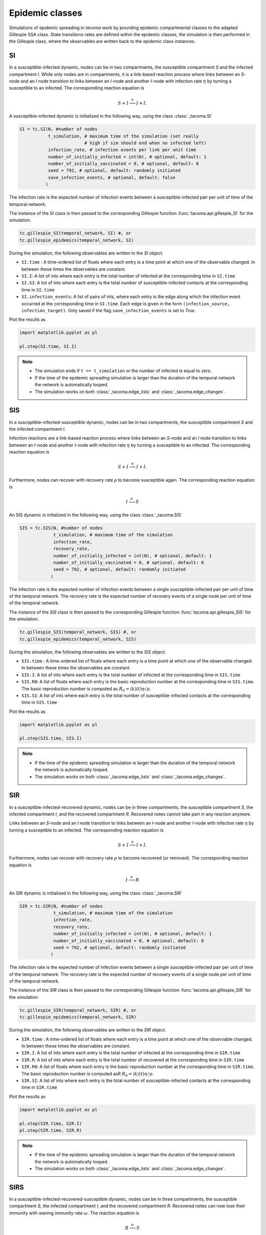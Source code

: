 Epidemic classes
================

Simulations of epidemic spreading in `tacoma` work by providing
epidemic compartmental classes to the adapted Gillespie SSA class.
State transitions rates are defined within the epidemic classes,
the simulation is then performed in the Gillespie class, where
the observables are written back to the epidemic class instances.

SI
--
In a susceptible-infected dynamic, nodes can be in two compartments,
the susceptible compartment `S` and the infected compartment `I`.
While only nodes are in compartments, it is a link-based reaction
process where links between an `S`-node and an `I` node transition
to links between an `I`-node and another `I`-node with infection rate
:math:`\eta` by turning a susceptible to an infected. The corresponding
reaction equation is

.. math::

    S + I \stackrel{\eta}{\longrightarrow} I + I.

A susceptible-infected dynamic is initialized in the following way, using
the class :class:`_tacoma.SI`

.. code:: python

    SI = tc.SI(N, #number of nodes
               t_simulation, # maximum time of the simulation (set really
                             # high if sim should end when no infected left)
               infection_rate, # infection events per link per unit time
               number_of_initially_infected = int(N), # optional, default: 1
               number_of_initially_vaccinated = 0, # optional, default: 0
               seed = 792, # optional, default: randomly initiated
               save_infection_events, # optional, default: false
              )

The infection rate is the expected number of infection events between a
susceptible-infected pair per unit of time of the temporal network.

The instance of the `SI` class is then passed to the corresponding
Gillespie function :func:`tacoma.api.gillespie_SI` for the simulation.

.. code:: python

    tc.gillespie_SI(temporal_network, SI) #, or
    tc.gillespie_epidemics(temporal_network, SI)

During the simulation, the following observables are written to
the `SI` object.

- ``SI.time`` : A time-ordered list of floats where each entry is a time
  point at which one of the observable changed. In between these
  times the observables are constant.
- ``SI.I``: A list of ints where each entry is the total number of infected
  at the corresponding time in ``SI.time``
- ``SI.SI``: A list of ints where each entry is the total number of
  susceptible-infected contacts at the corresponding time in ``SI.time``
- ``SI.infection_events``: A list of pairs of ints, where each entry is
  the edge along which the infection event occurred at the corresponding time
  in ``SI.time``. Each edge is given in the form ``(infection_source,
  infection_target)``. Only saved if the flag ``save_infection_events``
  is set to `True`.

Plot the results as

.. code:: python

    import matplotlib.pyplot as pl

    pl.step(SI.time, SI.I)

.. note::

    - The simulation ends if ``t == t_simulation`` or the number of
      infected is equal to zero.
    - If the time of the epidemic spreading simulation is larger than
      the duration of the temporal network the network is automatically
      looped.
    - The simulation works on both :class:`_tacoma.edge_lists` and
      :class:`_tacoma.edge_changes`.

SIS
---
In a susceptible-infected-susceptible dynamic, nodes can be in two compartments,
the susceptible compartment `S` and the infected compartment `I`.

Infection reactions are a link-based reaction
process where links between an `S`-node and an `I` node transition
to links between an `I`-node and another `I`-node with infection rate
:math:`\eta` by turning a susceptible to an infected. The corresponding
reaction equation is

.. math::

    S + I \stackrel{\eta}{\longrightarrow} I + I.

Furthermore, nodes can recover with recovery rate :math:`\rho` to
become susceptible again. The corresponding reaction equation is

.. math::

    I \stackrel{\rho}{\longrightarrow} S

An SIS dynamic is initialized in the following way, using
the class :class:`_tacoma.SIS`

.. code:: python

    SIS = tc.SIS(N, #number of nodes
                 t_simulation, # maximum time of the simulation
                 infection_rate,
                 recovery_rate,
                 number_of_initially_infected = int(N), # optional, default: 1
                 number_of_initially_vaccinated = 0, # optional, default: 0
                 seed = 792, # optional, default: randomly initiated
                )

The infection rate is the expected number of infection events between a
single susceptible-infected pair per unit of time of the temporal network.
The recovery rate is the expected number of recovery events of a single node
per unit of time of the temporal network.

The instance of the `SIS` class is then passed to the corresponding
Gillespie function :func:`tacoma.api.gillespie_SIS` for the simulation.

.. code:: python

    tc.gillespie_SIS(temporal_network, SIS) #, or
    tc.gillespie_epidemics(temporal_network, SIS)

During the simulation, the following observables are written to
the `SIS` object.

- ``SIS.time`` : A time-ordered list of floats where each entry is a time
  point at which one of the observable changed. In between these
  times the observables are constant.
- ``SIS.I``: A list of ints where each entry is the total number of infected
  at the corresponding time in ``SIS.time``
- ``SIS.R0``: A list of floats where each entry is the basic
  reproduction number at the corresponding time in ``SIS.time``. The basic
  reproduction number is computed as
  :math:`R_0 = \left\langle k\right\rangle (t) \eta / \rho`.
- ``SIS.SI``: A list of ints where each entry is the total number of
  susceptible-infected contacts at the corresponding time in ``SIS.time``

Plot the results as

.. code:: python

    import matplotlib.pyplot as pl

    pl.step(SIS.time, SIS.I)

.. note::

    - If the time of the epidemic spreading simulation is larger than
      the duration of the temporal network the network is automatically
      looped.
    - The simulation works on both :class:`_tacoma.edge_lists` and
      :class:`_tacoma.edge_changes`.

SIR
---
In a susceptible-infected-recovered dynamic,
nodes can be in three compartments,
the susceptible compartment `S`, the infected compartment `I`,
and the recovered compartment `R`. Recovered notes cannot
take part in any reaction anymore.

Links between an `S`-node and an `I` node transition
to links between an `I`-node and another `I`-node with infection rate
:math:`\eta` by turning a susceptible to an infected. The corresponding
reaction equation is

.. math::

    S + I \stackrel{\eta}{\longrightarrow} I + I.

Furthermore, nodes can recover with recovery rate :math:`\rho` to
become recovered (or removed). The corresponding reaction equation is

.. math::

    I \stackrel{\rho}{\longrightarrow} R

An SIR dynamic is initialized in the following way, using
the class :class:`_tacoma.SIR`

.. code:: python

    SIR = tc.SIR(N, #number of nodes
                 t_simulation, # maximum time of the simulation
                 infection_rate,
                 recovery_rate,
                 number_of_initially_infected = int(N), # optional, default: 1
                 number_of_initially_vaccinated = 0, # optional, default: 0
                 seed = 792, # optional, default: randomly initiated
                )

The infection rate is the expected number of infection events between a
single susceptible-infected pair per unit of time of the temporal network.
The recovery rate is the expected number of recovery events of a single node
per unit of time of the temporal network.

The instance of the `SIR` class is then passed to the corresponding
Gillespie function :func:`tacoma.api.gillespie_SIR` for the simulation.

.. code:: python

    tc.gillespie_SIR(temporal_network, SIR) #, or
    tc.gillespie_epidemics(temporal_network, SIR)

During the simulation, the following observables are written to
the `SIR` object.

- ``SIR.time`` : A time-ordered list of floats where each entry is a time
  point at which one of the observable changed. In between these
  times the observables are constant.
- ``SIR.I``: A list of ints where each entry is the total number of infected
  at the corresponding time in ``SIR.time``
- ``SIR.R``: A list of ints where each entry is the total number of recovered
  at the corresponding time in ``SIR.time``
- ``SIR.R0``: A list of floats where each entry is the basic
  reproduction number at the corresponding time in ``SIR.time``. The basic
  reproduction number is computed asR
  :math:`R_0 = \left\langle k\right\rangle (t) \eta / \rho`.
- ``SIR.SI``: A list of ints where each entry is the total number of
  susceptible-infected contacts at the corresponding time in ``SIR.time``

Plot the results as

.. code:: python

    import matplotlib.pyplot as pl

    pl.step(SIR.time, SIR.I)
    pl.step(SIR.time, SIR.R)

.. note::

    - If the time of the epidemic spreading simulation is larger than
      the duration of the temporal network the network is automatically
      looped.
    - The simulation works on both :class:`_tacoma.edge_lists` and
      :class:`_tacoma.edge_changes`.


SIRS
----
In a susceptible-infected-recovered-susceptible dynamic,
nodes can be in three compartments,
the susceptible compartment `S`, the infected compartment `I`,
and the recovered compartment `R`. Recovered notes can now lose
their immunity with waning immunity rate :math:`\omega`.
The reaction equation is

.. math::

    R \stackrel{\omega}{\longrightarrow} S

Links between an `S`-node and an `I` node transition
to links between an `I`-node and another `I`-node with infection rate
:math:`\eta` by turning a susceptible to an infected. The corresponding
reaction equation is

.. math::

    S + I \stackrel{\eta}{\longrightarrow} I + I.

Furthermore, nodes can recover with recovery rate :math:`\rho` to
become recovered (or removed). The corresponding reaction equation is

.. math::

    I \stackrel{\rho}{\longrightarrow} R

An SIR dynamic is initialized in the following way, using
the class :class:`_tacoma.SIRS`

.. code:: python

    SIRS = tc.SIRS(N, #number of nodes
                   t_simulation, # maximum time of the simulation
                   infection_rate,
                   recovery_rate,
                   waning_immunity_rate,
                   number_of_initially_infected = int(N), # optional, default: 1
                   number_of_initially_vaccinated = 0, # optional, default: 0
                   seed = 792, # optional, default: randomly initiated
                  )

The infection rate is the expected number of infection events between a
single susceptible-infected pair per unit of time of the temporal network.
The recovery rate is the expected number of recovery events of a single node
per unit of time of the temporal network.
The waning immunity is the expected number of events of a single recovered
becoming susceptible per unit of time of the temporal network.

The instance of the `SIRS` class is then passed to the corresponding
Gillespie function :func:`tacoma.api.gillespie_SIRS` for the simulation.

.. code:: python

    tc.gillespie_SIRS(temporal_network, SIRS) #, or
    tc.gillespie_epidemics(temporal_network, SIRS)

During the simulation, the following observables are written to
the `SIRS` object.

- ``SIRS.time`` : A time-ordered list of floats where each entry is a time
  point at which one of the observable changed. In between these
  times the observables are constant.
- ``SIRS.I``: A list of ints where each entry is the total number of infected
  at the corresponding time in ``SIRS.time``
- ``SIRS.R``: A list of ints where each entry is the total number of recovered
  at the corresponding time in ``SIRS.time``
- ``SIRS.R0``: A list of floats where each entry is the basic
  reproduction number at the corresponding time in ``SIRS.time``. The basic
  reproduction number is computed as
  :math:`R_0 = \left\langle k\right\rangle (t) \eta / \rho`.
- ``SIRS.SI``: A list of ints where each entry is the total number of
  susceptible-infected contacts at the corresponding time in ``SIRS.time``

Plot the results as

.. code:: python

    import matplotlib.pyplot as pl

    pl.step(SIRS.time, SIRS.I)
    pl.step(SIRS.time, SIRS.R)

.. note::

    - If the time of the epidemic spreading simulation is larger than
      the duration of the temporal network the network is automatically
      looped.
    - The simulation works on both :class:`_tacoma.edge_lists` and
      :class:`_tacoma.edge_changes`.

:math:`\varepsilon`-SIS
-----------------------

The :math:`\varepsilon`-SIS dynamics work similar to the SIS-dynamics
except there exists a self-infection rate :math:`\varepsilon` with which
susceptibles spontaneously become infected as

.. math::

    S \stackrel{\varepsilon}{\longrightarrow} I


.. code:: python

    eSIS = tc.eSIS(N, #number of nodes
                   t_simulation, # maximum time of the simulation
                   infection_rate,
                   recovery_rate,
                   self_infection_rate,
                   number_of_initially_infected = int(N), # optional, default: 1
                   number_of_initially_vaccinated = 0, # optional, default: 0
                   seed = 792, # optional, default: randomly initiated
                  )

The self-infection rate is the expected number of infection events per susceptible
per unit of time of the temporal network.

The instance of the `eSIS` class is then passed to the corresponding
Gillespie function :func:`tacoma.api.gillespie_epidemics` for the simulation.

.. code:: python

    tc.gillespie_epidemics(temporal_network, eSIS)

During the simulation, the following observables are written to
the `eSIS` object.

- ``eSIS.time`` : A time-ordered list of floats where each entry is a time
  point at which one of the observable changed. In between these
  times the observables are constant.
- ``eSIS.I``: A list of ints where each entry is the total number of infected
  at the corresponding time in ``eSIS.time``
- ``eSIS.R0``: A list of floats where each entry is the basic
  reproduction number at the corresponding time in ``eSIS.time``. The basic
  reproduction number is computed as
  :math:`R_0 = \left\langle k\right\rangle (t) \eta / \rho`.
- ``eSIS.SI``: A list of ints where each entry is the total number of
  susceptible-infected contacts at the corresponding time in ``eSIS.time``

Plot the results as

.. code:: python

    import matplotlib.pyplot as pl

    pl.step(eSIS.time, eSIS.I)

.. note::

    - If the time of the epidemic spreading simulation is larger than
      the duration of the temporal network the network is automatically
      looped.
    - The simulation works on both :class:`_tacoma.edge_lists` and
      :class:`_tacoma.edge_changes`.

coverage-SIS
------------

This class behaves similar to the SIS dynamics introduced above. However,
it comes with an additional condition to end the simulation. The coverage
:math:`\mathcal C(t)` is defined as the ratio of nodes which have been infected
at least once during simulation. The simulation ends as soon as a critical
coverage :math:`\mathcal C_c(t)` is reached or the number of infected is zero. 
This variation of the SIS process
is usually used to measure the life time of the process as a susceptibility
parameter to find the epidemic threshold.

.. code:: python

    cSIS = tc.coverage_SIS(
                   N, #number of nodes
                   t_simulation, # maximum time of the simulation (set this to a high value)
                   infection_rate, 
                   recovery_rate,
                   number_of_initially_infected = 1, # optional, default: 1
                   number_of_initially_vaccinated = 0, # optional, default: 0
                   critical_coverage = 0.75, # optional, default: 0.75
                   seed = 792, # optional, default: randomly initiated
                  )


The instance of the `coverage_SIS` class is then passed to the corresponding
Gillespie function :func:`tacoma.api.gillespie_epidemics` for the simulation.

.. code:: python

    tc.gillespie_epidemics(temporal_network, cSIS)

Note that per default, observables are not saved during simulation, since
this kind of simulation is usually only performed to measure the lifetime
as a susceptibility parameter. Access the following observables after
simulation.

- ``coverage_SIS.lifetime`` : The time it took to reach either of the termination
  conditions
- ``coverage_SIS.number_of_events`` : The total number of events (infection, recovery)
  it took to reach either of the termination
  conditions.


